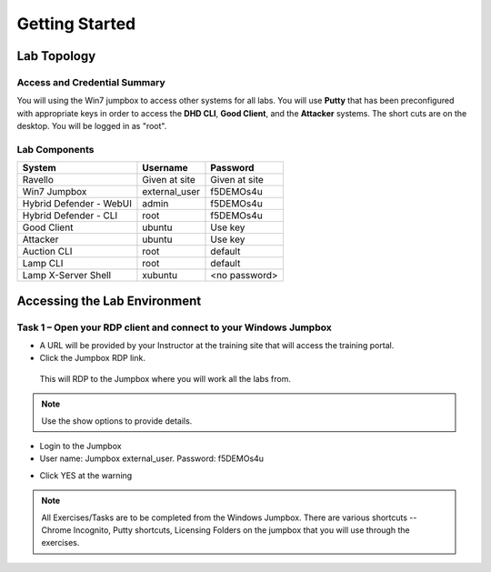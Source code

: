 Getting Started
---------------

Lab Topology
~~~~~~~~~~~~

|image0|

Access and Credential Summary
^^^^^^^^^^^^^^^^^^^^^^^^^^^^^

You will using the Win7 jumpbox to access other systems for all labs.
You will use **Putty** that has been preconfigured with appropriate keys in
order to access the **DHD CLI**, **Good Client**, and the **Attacker** systems. The short cuts are on the desktop. You will be logged in as "root".


Lab Components
^^^^^^^^^^^^^^
+------------------------------------+-------------------------------+-----------------------+
|     **System**                     |     **Username**              |  **Password**         |
+====================================+===============================+=======================+
| Ravello                            |     Given at site             |     Given at site     |
+------------------------------------+-------------------------------+-----------------------+
| Win7 Jumpbox                       |     external\_user            |     f5DEMOs4u         |
+------------------------------------+-------------------------------+-----------------------+
| Hybrid Defender - WebUI            |     admin                     |     f5DEMOs4u         |
+------------------------------------+-------------------------------+-----------------------+
| Hybrid Defender - CLI              |     root                      |     f5DEMOs4u         |
+------------------------------------+-------------------------------+-----------------------+
| Good Client                        |     ubuntu                    |     Use key           |
+------------------------------------+-------------------------------+-----------------------+
| Attacker                           |     ubuntu                    |     Use key           |
+------------------------------------+-------------------------------+-----------------------+
| Auction CLI                        |     root                      |     default           |
+------------------------------------+-------------------------------+-----------------------+
| Lamp CLI                           |     root                      |     default           |
+------------------------------------+-------------------------------+-----------------------+
| Lamp X-Server Shell                |     xubuntu                   |     <no password>     |
+------------------------------------+-------------------------------+-----------------------+

Accessing the Lab Environment
~~~~~~~~~~~~~~~~~~~~~~~~~~~~~

Task 1 – Open your RDP client and connect to your Windows Jumpbox
^^^^^^^^^^^^^^^^^^^^^^^^^^^^^^^^^^^^^^^^^^^^^^^^^^^^^^^^^^^^^^^^^

- A URL will be provided by your Instructor at the training site that will access the training portal.

- Click the Jumpbox RDP link.

 |image6|

 This will RDP to the Jumpbox where you will work all the labs from.

.. NOTE:: Use the show options to provide details.

- Login to the Jumpbox

-  User name: Jumpbox \ external\_user. Password: f5DEMOs4u

|image3|

-  Click YES at the warning

|image4|

.. NOTE:: All Exercises/Tasks are to be completed from the Windows Jumpbox. There are various shortcuts -- Chrome Incognito, Putty shortcuts, Licensing Folders on the jumpbox that you will use through the exercises.

|image5|

.. |image0| image:: /_static/image2.png
   :width: 5.30694in
   :height: 5.22014in
.. |image3| image:: /_static/image5.png
   :width: 2.98681in
   :height: 3.46042in
.. |image4| image:: /_static/image6.png
   :width: 2.92708in
   :height: 2.92708in
.. |image5| image:: /_static/image7.png
   :width: 5.30694in
   :height: 2.98681in
.. |image6| image:: /_static/image71.png
   :width: 6.64028in
   :height: 4.05694in
